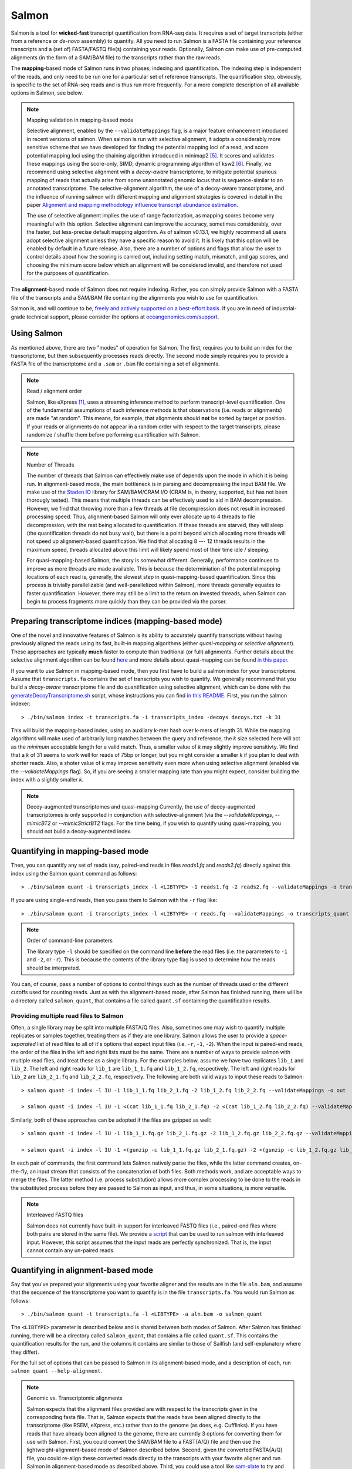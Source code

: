 Salmon
===============

Salmon is a tool for **wicked-fast** transcript quantification from RNA-seq
data.  It requires a set of target transcripts (either from a reference or
*de-novo* assembly) to quantify.  All you need to run Salmon is a FASTA file
containing your reference transcripts and a (set of) FASTA/FASTQ file(s)
containing your reads.  Optionally, Salmon can make use of pre-computed
alignments (in the form of a SAM/BAM file) to the transcripts rather than the
raw reads.

The **mapping**-based mode of Salmon runs in two phases; indexing and
quantification. The indexing step is independent of the reads, and only need to
be run one for a particular set of reference transcripts. The quantification
step, obviously, is specific to the set of RNA-seq reads and is thus run more
frequently. For a more complete description of all available options in Salmon,
see below.

.. note:: Mapping validation in mapping-based mode

   Selective alignment, enabled by the ``--validateMappings`` flag, is a major
   feature enhancement introduced in recent versions of salmon. When salmon is
   run with selective alignment, it adopts a considerably more sensitive scheme
   that we have developed for finding the potential mapping loci of a read, and
   score potential mapping loci using the chaining algorithm introdcued in
   minimap2 [#minimap2]_. It scores and validates these mappings using
   the score-only, SIMD, dynamic programming algorithm of ksw2 [#ksw2]_.
   Finally, we recommend using selective alignment with a *decoy-aware* transcriptome,
   to mitigate potential spurious mapping of reads that actually arise from some
   unannotated genomic locus that is sequence-similar to an annotated transcriptome.
   The selective-alignment algorithm, the use of a decoy-aware transcriptome, and
   the influence of running salmon with different mapping and alignment strategies
   is covered in detail in the paper `Alignment and mapping methodology influence transcript abundance estimation <https://www.biorxiv.org/content/10.1101/657874v1>`_.

   The use of selective alignment implies the use of range factorization, as mapping
   scores become very meaningful with this option. Selective alignment can
   improve the accuracy, sometimes considerably, over the faster, but
   less-precise default mapping algorithm. As of salmon v0.13.1, we highly
   recommend all users adopt selective alignment unless they have a specific
   reason to avoid it. It is likely that this option will be enabled by default
   in a future release. Also, there are a number of options and flags that allow
   the user to control details about how the scoring is carried out, including
   setting match, mismatch, and gap scores, and choosing the minimum score
   below which an alignment will be considered invalid, and therefore not
   used for the purposes of quantification. 

The **alignment**-based mode of Salmon does not require indexing.  Rather, you can 
simply provide Salmon with a FASTA file of the transcripts and a SAM/BAM file
containing the alignments you wish to use for quantification.

Salmon is, and will continue to be, `freely and actively supported on a best-effort basis <https://oceangenomics.com/about/#open>`_.
If you are in need of industrial-grade technical support, please consider the options at `oceangenomics.com/support <https://oceangenomics.com/support>`_.

Using Salmon
------------

As mentioned above, there are two "modes" of operation for Salmon.  The first,
requires you to build an index for the transcriptome, but then subsequently
processes reads directly.  The second mode simply requires you to provide a
FASTA file of the transcriptome and a ``.sam`` or ``.bam`` file containing a
set of alignments.

.. note:: Read / alignment order

    Salmon, like eXpress [#express]_, uses a streaming inference method to perform 
    transcript-level quantification.  One of the fundamental assumptions 
    of such inference methods is that observations (i.e. reads or alignments)
    are made "at random".  This means, for example, that alignments should 
    **not** be sorted by target or position.  If your reads or alignments 
    do not appear in a random order with respect to the target transcripts,
    please randomize / shuffle them before performing quantification with 
    Salmon.

.. note:: Number of Threads

    The number of threads that Salmon can effectively make use of depends 
    upon the mode in which it is being run.  In alignment-based mode, the
    main bottleneck is in parsing and decompressing the input BAM file.
    We make use of the `Staden IO <http://sourceforge.net/projects/staden/files/io_lib/>`_ 
    library for SAM/BAM/CRAM I/O (CRAM is, in theory, supported, but has not been
    thorougly tested).  This means that multiple threads can be effectively used
    to aid in BAM decompression.  However, we find that throwing more than a 
    few threads at file decompression does not result in increased processing
    speed.  Thus, alignment-based Salmon will only ever allocate up to 4 threads
    to file decompression, with the rest being allocated to quantification.
    If these threads are starved, they will sleep (the quantification threads 
    do not busy wait), but there is a point beyond which allocating more threads
    will not speed up alignment-based quantification.  We find that allocating 
    8 --- 12 threads results in the maximum speed, threads allocated above this
    limit will likely spend most of their time idle / sleeping.

    For quasi-mapping-based Salmon, the story is somewhat different.
    Generally, performance continues to improve as more threads are made
    available.  This is because the determiniation of the potential mapping
    locations of each read is, generally, the slowest step in
    quasi-mapping-based quantification.  Since this process is
    trivially parallelizable (and well-parallelized within Salmon), more
    threads generally equates to faster quantification. However, there may
    still be a limit to the return on invested threads, when Salmon can begin
    to process fragments more quickly than they can be provided via the parser.
 
    
Preparing transcriptome indices (mapping-based mode) 
----------------------------------------------------------

One of the novel and innovative features of Salmon is its ability to accurately
quantify transcripts without having previously aligned the reads using its fast,
built-in mapping algorithms (either *quasi-mapping* or *selective alignment*).
These approaches are typically **much** faster to compute than traditional (or
full) alignments. Further details about the selective alignment algorithm can be
found `here <https://www.biorxiv.org/content/10.1101/657874v1>`_ and more
details about quasi-mapping can be found `in this paper <http://bioinformatics.oxfordjournals.org/content/32/12/i192.full>`_.

If you want to use Salmon in mapping-based mode, then you first have to build a
salmon index for your transcriptome. Assume that ``transcripts.fa`` contains the
set of transcripts you wish to quantify. We generally recommend that you build a
*decoy-aware* transcriptome file and do quantification using selective alignment, which can be done with the
`generateDecoyTranscriptome.sh
<https://github.com/COMBINE-lab/SalmonTools/blob/master/scripts/generateDecoyTranscriptome.sh>`_
script, whose instructions you can find `in this README 
<https://github.com/COMBINE-lab/SalmonTools/blob/master/README.md>`_. First, you
run the salmon indexer:

::
    
    > ./bin/salmon index -t transcripts.fa -i transcripts_index -decoys decoys.txt -k 31
    
This will build the mapping-based index, using an auxiliary k-mer hash
over k-mers of length 31.  While the mapping algorithms will make used of arbitrarily 
long matches between the query and reference, the `k` size selected here will 
act as the *minimum* acceptable length for a valid match.  Thus, a smaller 
value of `k` may slightly improve sensitivty.  We find that a `k` of 31 seems
to work well for reads of 75bp or longer, but you might consider a smaller 
`k` if you plan to deal with shorter reads. Also, a shoter value of `k` may
improve sensitivity even more when using selective alignment (enabled via the `--validateMappings` flag).  So,
if you are seeing a smaller mapping rate than you might expect, consider building
the index with a slightly smaller `k`.  

.. note:: Decoy-augmented transcriptomes and quasi-mapping
   Currently, the use of decoy-augmented transcriptomes is only supported in 
   conjunction with selective-alignment (via the `--validateMappings`, `--mimicBT2`
   or `--mimicStrictBT2` flags.  For the time being, if you wish to quantify using 
   quasi-mapping, you should not build a decoy-augmented index.

Quantifying in mapping-based mode
---------------------------------------

Then, you can quantify any set of reads (say, paired-end reads in files
`reads1.fq` and `reads2.fq`) directly against this index using the Salmon
``quant`` command as follows:

::

    > ./bin/salmon quant -i transcripts_index -l <LIBTYPE> -1 reads1.fq -2 reads2.fq --validateMappings -o transcripts_quant

If you are using single-end reads, then you pass them to Salmon with 
the ``-r`` flag like:

::

    > ./bin/salmon quant -i transcripts_index -l <LIBTYPE> -r reads.fq --validateMappings -o transcripts_quant


.. note:: Order of command-line parameters

    The library type ``-l`` should be specified on the command line **before** the 
    read files (i.e. the parameters to ``-1`` and ``-2``, or ``-r``).  This is because
    the contents of the library type flag is used to determine how the reads should 
    be interpreted.
    
You can, of course, pass a number of options to control things such as the
number of threads used or the different cutoffs used for counting reads.
Just as with the alignment-based mode, after Salmon has finished running, there
will be a directory called ``salmon_quant``, that contains a file called
``quant.sf`` containing the quantification results.


"""""""""""""""""""""""""""""""""""""""
Providing multiple read files to Salmon
"""""""""""""""""""""""""""""""""""""""

Often, a single library may be split into multiple FASTA/Q files.  Also, sometimes one may wish
to quantify multiple replicates or samples together, treating them as if they are one library.
Salmon allows the user to provide a *space-separated* list of read files to all of it's options
that expect input files (i.e. ``-r``, ``-1``, ``-2``).  When the input is paired-end reads, the
order of the files in the left and right lists must be the same.  There are a number of ways to
provide salmon with multiple read files, and treat these as a single library.  For the examples
below, assume we have two replicates ``lib_1`` and ``lib_2``.  The left and right reads for
``lib_1`` are ``lib_1_1.fq`` and ``lib_1_2.fq``, respectively.  The left and right reads for
``lib_2`` are ``lib_2_1.fq`` and ``lib_2_2.fq``, respectively.  The following are both valid
ways to input these reads to Salmon::

  > salmon quant -i index -l IU -1 lib_1_1.fq lib_2_1.fq -2 lib_1_2.fq lib_2_2.fq --validateMappings -o out

  > salmon quant -i index -l IU -1 <(cat lib_1_1.fq lib_2_1.fq) -2 <(cat lib_1_2.fq lib_2_2.fq) --validateMappings -o out

Similarly, both of these approaches can be adopted if the files are gzipped as well::

   > salmon quant -i index -l IU -1 lib_1_1.fq.gz lib_2_1.fq.gz -2 lib_1_2.fq.gz lib_2_2.fq.gz --validateMappings -o out

   > salmon quant -i index -l IU -1 <(gunzip -c lib_1_1.fq.gz lib_2_1.fq.gz) -2 <(gunzip -c lib_1_2.fq.gz lib_2_2.fq.gz) --validateMappings -o out

In each pair of commands, the first command lets Salmon natively parse the files, while the latter command
creates, on-the-fly, an input stream that consists of the concatenation of both files.  Both methods work, and
are acceptable ways to merge the files.  The latter method (i.e. process substitution) allows more complex
processing to be done to the reads in the substituted process before they are passed to Salmon as input, and thus,
in some situations, is more versatile.

.. note:: Interleaved FASTQ files

   Salmon does not currently have built-in support for interleaved FASTQ files (i.e., paired-end
   files where both pairs are stored in the same file).  We provide a `script <https://github.com/COMBINE-lab/salmon/blob/master/scripts/runner.sh>`_
   that can be used to run salmon with interleaved input.  However, this script assumes that the
   input reads are perfectly synchronized.  That is, the input cannot contain any un-paired reads.


Quantifying in alignment-based mode
-----------------------------------

Say that you've prepared your alignments using your favorite aligner and the
results are in the file ``aln.bam``, and assume that the sequence of the
transcriptome you want to quantify is in the file ``transcripts.fa``.  You
would run Salmon as follows:

::

    > ./bin/salmon quant -t transcripts.fa -l <LIBTYPE> -a aln.bam -o salmon_quant

The ``<LIBTYPE>`` parameter is described below and is shared between both modes
of Salmon.  After Salmon has finished running, there will be a directory called
``salmon_quant``, that contains a file called ``quant.sf``.  This contains the
quantification results for the run, and the columns it contains are similar to
those of Sailfish (and self-explanatory where they differ).

For the full set of options that can be passed to Salmon in its alignment-based
mode, and a description of each, run ``salmon quant --help-alignment``.

.. note:: Genomic vs. Transcriptomic alignments

    Salmon expects that the alignment files provided are with respect to the
    transcripts given in the corresponding fasta file.  That is, Salmon expects
    that the reads have been aligned directly to the transcriptome (like RSEM,
    eXpress, etc.) rather than to the genome (as does, e.g. Cufflinks).  If you
    have reads that have already been aligned to the genome, there are
    currently 3 options for converting them for use with Salmon.  First, you
    could convert the SAM/BAM file to a FAST{A/Q} file and then use the
    lightweight-alignment-based mode of Salmon described below.  Second, given the converted
    FASTA{A/Q} file, you could re-align these converted reads directly to the
    transcripts with your favorite aligner and run Salmon in alignment-based
    mode as described above.  Third, you could use a tool like `sam-xlate <https://github.com/mozack/ubu/wiki>`_
    to try and convert the genome-coordinate BAM files directly into transcript 
    coordinates.  This avoids the necessity of having to re-map the reads. However,
    we have very limited experience with this tool so far.

.. topic:: Multiple alignment files
    
    If your alignments for the sample you want to quantify appear in multiple 
    .bam/.sam files, then you can simply provide the Salmon ``-a`` parameter 
    with a (space-separated) list of these files.  Salmon will automatically 
    read through these one after the other quantifying transcripts using the 
    alignments contained therein.  However, it is currently the case that these
    separate files must (1) all be of the same library type and (2) all be
    aligned with respect to the same reference (i.e. the @SQ records in the 
    header sections must be identical).


Description of important options
--------------------------------

Salmon exposes a number of useful optional command-line parameters to the user.
The particularly important ones are explained here, but you can always run
``salmon quant -h`` to see them all.

"""""""""""""""""""""""""""""""
``--validateMappings``
"""""""""""""""""""""""""""""""

Enables selective alignment of the sequencing reads when mapping them to the transcriptome.
This can improve both the sensitivity and specificity of mapping and, as a result, can
improve quantification accuracy.  When used in conjunction with the ``-z`` / ``--writeMappings``
flag, the alignment records in the resulting SAM file will also be augmented with their alignment
scores.

If you pass the ``--validateMappings`` flag to salmon, in addition to using a
more sensitive and accurate mapping algorithm, it will run an extension
alignment dynamic program on the potential mappings it produces. The alignment
procedure used to validate these mappings makes use of the highly-efficient and
SIMD-parallelized ksw2 [#ksw2]_ library. Moreover, salmon makes use of an
intelligent alignment cache to avoid re-computing alignment scores against
redundant transcript sequences (e.g. when a read maps to the same exon in
multiple different transcripts). The exact parameters used for scoring
alignments, and the cutoff used for which mappings should be reported at all,
are controllable by parameters described below.

""""""""""""""""""""""""
``--mimicBT2``
""""""""""""""""""""""""

This flag is a "meta-flag" that sets the parameters related to mapping and
selective alignment to mimic alignment using Bowtie2 (with the flags
``--no-discordant`` and ``--no-mixed``), but using the default scoring scheme
and allowing both mismatches and indels in alignments.


""""""""""""""""""""""""""""""
``--mimicStrictBT2``
""""""""""""""""""""""""""""""

This flag is a "meta-flag" that sets the parameters related to mapping and
selective alignment to mimic alignment using Bowtie2 (with the flags suggested
by RSEM), but using the default scoring scheme and allowing both mismatches and
indels in alignments. These setting essentially disallow indels in the resulting
alignments.

""""""""""""""""""""""""""""""
``--recoverOrphans``
""""""""""""""""""""""""""""""

This flag (which should only be used in conjunction with selective alignment),
performs orphan "rescue" for reads. That is, if mappings are discovered for only
one end of a fragment, or if the mappings for the ends of the fragment don't
fall on the same transcript, then this flag will cause salmon to look upstream
or downstream of the discovered mapping (anchor) for a match for the opposite
end of the given fragment. This is done by performing "infix" alignment within
the maximum fragment length upstream of downstream of the anchor mapping using
edlib.

""""""""""""""""""""""""""
``--hardFilter``
""""""""""""""""""""""""""

This flag (which should only be used with selective alignment) turns off soft
filtering and range-factorized equivalence classes, and removes all but the
equally highest scoring mappings from the equivalence class label for each
fragment. While we recommend using soft filtering (the default) for
quantification, this flag can produce easier-to-understand equivalence classes
if that is the primary object of study.

"""""""""""""""""""""""""
``--skipQuant``
"""""""""""""""""""""""""

Related to the above, this flag will stop execution before the actual
quantification algorithm is run.


"""""""""""""""""""""""""""""
``--allowDovetail``
"""""""""""""""""""""""""""""

Dovetailing mappings and alignments are considered discordant and discarded by
default --- this is the same behavior that is adopted by default in Bowtie2.
This is a change from the older behavior of salmon where dovetailing mappings
were considered concordant and counted by default. If you wish to consider
dovetailing mappings as concordant (the previous behavior), you can do so by
passing the flag to salmon quant. Exotic library types (e.g. MU, MSF, MSR) are
no longer supported. If you need support for such a library type, please submit
a feature request describing the use-case.

""""""""""""""""""""""""""
``-p`` / ``--threads``
""""""""""""""""""""""""""

The number of threads that will be used for quasi-mapping, quantification, and
bootstrapping / posterior sampling (if enabled).  Salmon is designed to work
well with many threads, so, if you have a sufficient number of processors, larger
values here can speed up the run substantially.

.. note:: Default number of threads

  The default behavior is for Salmon to probe the number of available hardware
  threads and to use this number. Thus, if you want to use fewer threads (e.g.,
  if you are running multiple instances of Salmon simultaneously), you will
  likely want to set this option explicitly in accordance with the desired
  per-process resource usage.


""""""""""""""""""""""
``--dumpEq``
""""""""""""""""""""""

If Salmon is passed the ``--dumpEq`` option, it will write a file in the auxiliary
directory, called ``eq_classes.txt`` that contains the equivalence classes and corresponding
counts that were computed during quasi-mapping.  The file has a format described in
:ref:`eq-class-file`.


"""""""""""""""""""""""""""""
``--incompatPrior``
"""""""""""""""""""""""""""""

This parameter governs the *a priori* probability that a fragment mapping or
aligning to the reference in a manner incompatible with the prescribed library
type is nonetheless the correct mapping. Note that Salmon sets this value, by
default, to a small but *non-zero* probability. This means that if an
incompatible mapping is the *only* mapping for a fragment, Salmon will still
assign this fragment to the transcript. This default behavior is different than
programs like `RSEM <https://deweylab.github.io/RSEM/>`_, which assign
incompatible fragments a 0 probability (i.e., incompatible mappings will be
discarded). If you wish to obtain this behavior, so that only compatible
mappings will be considered, you can set ``--incompatPrior 0.0``.  This
will cause Salmon to only consider mappings (or alignments) that are compatible
with the prescribed or inferred library type.


"""""""""""""""""""""""
``--fldMean``
"""""""""""""""""""""""
*Note* : This option is only important when running Salmon with single-end reads.

Since the empirical fragment length distribution cannot be estimated
from the mappings of single-end reads, the ``--fldMean`` allows the
user to set the expected mean fragment lenth of the sequencing
library.  This value will affect the effective length correction, and
hence the estimated effective lengths of the transcripts and the TPMs.
The value passed to ``--fldMean`` will be used as the mean of the assumed
fragment length distribution (which is modeled as a truncated Gaussian with
a standard deviation given by ``--fldSD``).


"""""""""""""""""""""
``--fldSD``
"""""""""""""""""""""

*Note* : This option is only important when running Salmon with single-end reads.

Since the empirical fragment length distribution cannot be estimated
from the mappings of single-end reads, the ``--fldSD`` allows the user
to set the expected standard deviation of the fragment lenth
distribution of the sequencing library.  This value will affect the
effective length correction, and hence the estimated effective lengths
of the transcripts and the TPMs.  The value passed to ``--fldSD`` will
be used as the standard deviation of the assumed fragment length
distribution (which is modeled as a truncated Gaussan with a mean
given by ``--fldMean``).


""""""""""""""""""""""""""""""""
``--minScoreFraction``
""""""""""""""""""""""""""""""""

This value controls the minimum allowed score for a mapping to be considered valid.
It matters only when ``--validateMappings`` has been passed to Salmon.  The maximum
possible score for a fragment is ``ms = read_len * ma`` (or ``ms = (left_read_len + right_read_len) * ma``
for paired-end reads).  The argument to ``--minScoreFraction`` determines what fraction of the maximum
score ``s`` a mapping must achieve to be potentially retained.  For a minimum score fraction of ``f``, only
mappings with a score > ``f * s`` will be kept.  Mappings with lower scores will be considered as low-quality,
and will be discarded.

It is worth noting that mapping validation uses extension alignment.  This means that the read need not
map end-to-end.  Instead, the score of the mapping will be the position along the alignment with the
highest score.  This is the score which must reach the fraction threshold for the read to be considered
as valid.

"""""""""""""""""""""""""
``--bandwidth``
"""""""""""""""""""""""""

This flag (which is only meaningful in conjunction with selective alignment),
sets the bandwidth parameter of the relevant calls to ksw2's alignment function.
This determines how wide an area around the diagonal in the DP matrix should be
calculated.

"""""""""""""""""""""""""""""""
``--maxMMPExtension``
"""""""""""""""""""""""""""""""

This flag (which should only be used with selective alignment) limits the length
that a mappable prefix of a fragment may be extended before another search along
the fragment is started. Smaller values for this flag can improve the
sensitivity of mapping, but could increase run time.

""""""""""""""""""
``--ma``
""""""""""""""""""

This value should be a positive (typically small) integer.  It controls the score given
to a match in the alignment between the query (read) and the reference.

""""""""""""""""""
``--mp``
""""""""""""""""""

This value should be a negative (typically small) integer.  It controls the score given
to a mismatch in the alignment between the query (read) and the reference.

""""""""""""""""""
``--go``
""""""""""""""""""

This value should be a positive (typically small) integer. It controls the score
penalty attributed to an alignment for each new gap that is opened. The
alignment score computed uses an affine gap penalty, so the penalty of a gap is
``go + l * ge`` where l is the gap length.  The value of ``go`` should typically
be larger than that of ``ge``.

""""""""""""""""""
``--ge``
""""""""""""""""""

This value should be a positive (typically small) integer. It controls the score
penalty attributed to the extension of a gap in an alignment. The
alignment score computed uses an affine gap penalty, so the penalty of a gap is
``go + l * ge`` where l is the gap length.  The value of ``ge`` should typically
be smaller than that of ``go``.

""""""""""""""""""""""""""""""""""""""
``--rangeFactorizationBins``
""""""""""""""""""""""""""""""""""""""

The `range-factorization <https://academic.oup.com/bioinformatics/article/33/14/i142/3953977>`_ feature
allows using a data-driven likelihood factorization, which can improve
quantification accuracy on certain classes of "difficult" transcripts.
Currently, this feature interacts best (i.e., yields the most considerable
improvements) when either (1) using alignment-based mode and simultaneously
enabling error modeling with ``--useErrorModel`` or (2) when enabling
``--validateMappings`` in quasi-mapping-based mode. The argument to this option
is a positive integer ``x``, that determines fidelity of the factorization.  The larger
``x``, the closer the factorization to the un-factorized likelihood, but the larger
the resulting number of equivalence classes.  A value of 1 corresponds to salmon's
traditional rich equivalence classes.  We recommend 4 as a reasonable parameter
for this option (it is what was used in the range-factorization paper).

""""""""""""""
``--useEM``
""""""""""""""

Use the "standard" EM algorithm to optimize abundance estimates
instead of the variational Bayesian EM algorithm.  The details of the VBEM
algorithm can be found in [#salmon]_.  While both the standard EM and
the VBEM produce accurate abundance estimates, there are some
trade-offs between the approaches.  Specifically, the sparsity of
the VBEM algorithm depends on the prior that is chosen.  When
the prior is small, the VBEM tends to produce a sparser solution
than the EM algorithm, while when the prior is relatively larger, it
tends to estimate more non-zero abundances than the EM algorithm.
It is an active research effort to analyze and understand all the tradeoffs
between these different optimization approaches. Also, the VBEM tends to
converge after fewer iterations, so it may result in a shorter runtime;
especially if you are computing many bootstrap samples.

The default prior used in the VB optimization is a *per-nucleotide* prior
of 1e-5 reads per-nucleotide.  This means that a transcript of length 100000 will
have a prior count of 1 fragment, while a transcript of length 50000 will have
a prior count of 0.5 fragments, etc.  This behavior can be modified in two
ways.  First, the prior itself can be modified via Salmon's ``--vbPrior``
option.  The argument to this option is the value you wish to place as the
*per-nucleotide* prior.  Additonally, you can modify the behavior to use
a *per-transcript* rather than a *per-nucleotide* prior by passing the flag
``--perTranscriptPrior`` to Salmon.  In this case, whatever value is set
by ``--vbPrior`` will be used as the transcript-level prior, so that the
prior count is no longer dependent on the transcript length.  However,
the default behavior of a *per-nucleotide* prior is recommended when
using VB optimization.

.. note:: Choosing between EM and VBEM algorithms

   As mentioned above, a thorough comparison of all of the benefits and detriments
   of the different algorithms is an ongoing area of research.  However, preliminary
   testing suggests that the sparsity-inducing effect of running the VBEM with a small
   prior may lead, in general, to more accurate estimates (the current testing was
   performed mostly through simulation). Hence, the VBEM is the default, and the
   standard EM algorithm is accessed via the `--useEM` flag.


"""""""""""""""""""""""""""""
``--numBootstraps``
"""""""""""""""""""""""""""""

Salmon has the ability to optionally compute bootstrapped abundance estimates.
This is done by resampling (with replacement) from the counts assigned to
the fragment equivalence classes, and then re-running the optimization procedure,
either the EM or VBEM, for each such sample.  The values of these different
bootstraps allows us to assess technical variance in the main abundance estimates
we produce.  Such estimates can be useful for downstream (e.g. differential
expression) tools that can make use of such uncertainty estimates.  This option
takes a positive integer that dictates the number of bootstrap samples to compute.
The more samples computed, the better the estimates of varaiance, but the
more computation (and time) required.

"""""""""""""""""""""""""""""""
``--numGibbsSamples``
"""""""""""""""""""""""""""""""

Just as with the bootstrap procedure above, this option produces samples that allow
us to estimate the variance in abundance estimates.  However, in this case the
samples are generated using posterior Gibbs sampling over the fragment equivalence
classes rather than bootstrapping.  We are currently analyzing these different approaches
to assess the potential trade-offs in time / accuracy.  The ``--numBootstraps`` and
``--numGibbsSamples`` options are mutually exclusive (i.e. in a given run, you must
set at most one of these options to a positive integer.)

"""""""""""""""""""""
``--seqBias``
"""""""""""""""""""""

Passing the ``--seqBias`` flag to Salmon will enable it to learn and
correct for sequence-specific biases in the input data.  Specifically,
this model will attempt to correct for random hexamer priming bias,
which results in the preferential sequencing of fragments starting
with certain nucleotide motifs.  By default, Salmon learns the
sequence-specific bias parameters using 1,000,000 reads from the
beginning of the input.  If you wish to change the number of samples
from which the model is learned, you can use the ``--numBiasSamples``
parameter. Salmon uses a variable-length Markov Model
(VLMM) to model the sequence specific biases at both the 5' and 3' end
of sequenced fragments. This methodology generally follows that of
Roberts et al. [#roberts]_, though some details of the VLMM differ.

*Note*: This sequence-specific bias model is substantially different
from the bias-correction methodology that was used in Salmon versions
prior to 0.6.0.  This model specifically accounts for
sequence-specific bias, and should not be prone to the over-fitting
problem that was sometimes observed using the previous bias-correction
methodology.

"""""""""""""""""""""
``--gcBias``
"""""""""""""""""""""

Passing the ``--gcBias`` flag to Salmon will enable it to learn and
correct for fragment-level GC biases in the input data.  Specifically,
this model will attempt to correct for biases in how likely a sequence
is to be observed based on its internal GC content.  

You can use the FASTQC software followed by 
`MultiQC with transcriptome GC distributions <http://multiqc.info/docs/#theoretical-gc-content>`_
to check if your samples exhibit strong GC bias, i.e.
under-representation of some sub-sequences of the transcriptome. If they do, 
we obviously recommend using the ``--gcBias`` flag. Or you can simply run Salmon with 
``--gcBias`` in any case, as it does not impair quantification for samples 
without GC bias, it just takes a few more minutes per sample. For samples 
with moderate to high GC bias, correction for this bias at the fragment level 
has been shown to reduce isoform quantification errors [#alpine]_ [#salmon]_.

This bias is distinct from the primer biases learned with the ``--seqBias`` option.
Though these biases are distinct, they are not completely independent.
When both ``--seqBias`` and ``--gcBias`` are enabled, Salmon will
learn a conditional fragment-GC bias model.  By default, Salmon will
learn 3 different fragment-GC bias models based on the GC content of
the fragment start and end contexts, though this number of conditional
models can be changed with the (*hidden*) option
``--conditionalGCBins``.  Likewise, the number of distinct fragment GC
bins used to model the GC bias can be changed with the (*hidden*)
option ``--numGCBins``.

*Note* : In order to speed up the evaluation of the GC content of
arbitrary fragments, Salmon pre-computes and stores the cumulative GC
count for each transcript.  This requires an extra 4-bytes per
nucleotide.  While this extra memory usage should normally be minor,
it can nonetheless be controlled with the ``--reduceGCMemory`` option.
This option replaces the per-nucleotide GC count with a rank-select
capable bit vector, reducing the memory overhead from 4-bytes per
nucleotide to ~1.25 bits, while being only marginally slower).

"""""""""""""""""""""
``--posBias``
"""""""""""""""""""""

Passing the ``--posBias`` flag to Salmon will enable modeling of a
position-specific fragment start distribution.  This is meant to model
non-uniform coverage biases that are sometimes present in RNA-seq data
(e.g. 5' or 3' positional bias).  Currently, a small and fixed number
of models are learned for different length classes of transcripts, as
is done in Roberts et al. [#roberts]_. *Note*: The positional bias
model is relatively new, and is still undergoing testing.  It replaces
the previous `--useFSPD` option, which is now deprecated.  This
feature should be considered as *experimental* in the current release.


"""""""""""""""""""""""""""""
``--biasSpeedSamp``
"""""""""""""""""""""""""""""

When evaluating the bias models (the GC-fragment model specifically),
Salmon must consider the probability of generating a fragment of every
possible length (with a non-trivial probability) from every position
on every transcript.  This results in a process that is quadratic in
the length of the transcriptome --- though each evaluation itself is
efficient and the process is highly parallelized.

It is possible to speed this process up by a multiplicative factor by
considering only every *i*:sup:`th` fragment length, and interploating
the intermediate results.  The ``--biasSpeedSamp`` option allows the
user to set this sampling factor.  Larger values speed up effective
length correction, but may decrease the fidelity of bias modeling.
However, reasonably small values (e.g. 10 or less) should have only a
minor effect on the computed effective lengths, and can considerably
speed up effective length correction on large transcriptomes.  The
default value for ``--biasSpeedSamp`` is 5.

""""""""""""""""""""""""""""""""""
``--writeUnmappedNames``
""""""""""""""""""""""""""""""""""

Passing the ``--writeUnmappedNames`` flag to Salmon will tell Salmon to
write out the names of reads (or mates in paired-end reads) that do not
map to the transcriptome.  When mapping paired-end reads, the entire
fragment (both ends of the pair) are identified by the name of the first
read (i.e. the read appearing in the ``_1`` file).  Each line of the umapped
reads file contains the name of the unmapped read followed by a simple flag
that designates *how* the read failed to map completely.  For single-end
reads, the only valid flag is ``u`` (unmapped).  However, for paired-end
reads, there are a number of different possibilities, outlined below:

::
   
   u   = The entire pair was unmapped. No mappings were found for either the left or right read.
   m1  = Left orphan (mappings were found for the left (i.e. first) read, but not the right).
   m2  = Right orphan (mappinds were found for the right read, but not the left).
   m12 = Left and right orphans. Both the left and right read mapped, but never to the same transcript. 

By reading through the file of unmapped reads and selecting the appropriate
sequences from the input FASTA/Q files, you can build an "unmapped" file that
can then be used to investigate why these reads may not have mapped
(e.g. poor quality, contamination, etc.).  Currently, this process must be
done independently, but future versions of Salmon may provide a script to
generate this unmapped FASTA/Q file from the unmapped file and the original
inputs.


"""""""""""""""""""""""""""""
``--writeMappings``
"""""""""""""""""""""""""""""

Passing the ``--writeMappings`` argument to Salmon will have an effect
only in mapping-based mode and *only when using a quasi-index*.  When
executed with the ``--writeMappings`` argument, Salmon will write out
the mapping information that it then processes to quantify transcript
abundances.  The mapping information will be written in a SAM
compatible format. If no options are provided to this argument, then
the output will be written to stdout (so that e.g. it can be piped to
samtools and directly converted into BAM format).  Otherwise, this 
argument can optionally be provided with a filename, and the mapping 
information will be written to that file. **Note:** Because of the way
that the boost options parser that we use works, and the fact that 
``--writeMappings`` has an implicit argument of ``stdout``, if you 
provide an explicit argument to ``--writeMappings``, you must do so 
with the syntax ``--writeMappings=<outfile>`` rather than the synatx 
``--writeMappings <outfile>``.  This is a due to a limitation of the 
parser in how the latter could be interpreted.

.. note:: Compatible mappings

  The mapping information is computed and written *before* library
  type compatibility checks take place, thus the mapping file will
  contain information about all mappings of the reads considered by
  Salmon, even those that may later be filtered out due to
  incompatibility with the library type.
   
What's this ``LIBTYPE``?
------------------------

Salmon, has the user provide a description of the type of sequencing
library from which the reads come, and this contains information about
e.g. the relative orientation of paired end reads.  As of version
0.7.0, Salmon also has the ability to automatically infer (i.e. guess)
the library type based on how the first few thousand reads map to the
transcriptome.  To allow Salmon to automatically infer the library
type, simply provide ``-l A`` or ``--libType A`` to Salmon.  Even if you
allow Salmon to infer the library type for you, you should still read
the section below, so that you can interpret how Salmon reports the
library type it discovers.

.. note:: Automatic library type detection in alignment-based mode

 The implementation of this feature involves opening the BAM
 file, peaking at the first record, and then closing it to
 determine if the library should be treated as single-end or
 paired-end.  Thus, *in alignment-based mode* automatic
 library type detection will not work with an input
 stream. If your input is a regular file, everything should
 work as expected; otherwise, you should provide the library
 type explicitly in alignment-based mode.
 
 Also the automatic library type detection is performed *on the
 basis of the alignments in the file*.  Thus, for example, if the
 upstream aligner has been told to perform strand-aware mapping
 (i.e. to ignore potential alignments that don't map in the
 expected manner), but the actual library is unstranded,
 automatic library type detection cannot detect this.  It will
 attempt to detect the library type that is most consistent *with
 the alignment that are provided*.

The library type string consists of three parts: the relative orientation of
the reads, the strandedness of the library, and the directionality of the
reads.

The first part of the library string (relative orientation) is only provided if
the library is paired-end. The possible options are:

::

    I = inward
    O = outward
    M = matching

The second part of the read library string specifies whether the protocol is
stranded or unstranded; the options are:

::

    S = stranded
    U = unstranded

If the protocol is unstranded, then we're done.  The final part of the library
string specifies the strand from which the read originates in a strand-specific
protocol — it is only provided if the library is stranded (i.e. if the
library format string is of the form S).  The possible values are:

::

    F = read 1 (or single-end read) comes from the forward strand
    R = read 1 (or single-end read) comes from the reverse strand

An example of some library format strings and their interpretations are:

::

    IU (an unstranded paired-end library where the reads face each other)

::

    SF (a stranded single-end protocol where the reads come from the forward strand)

::

    OSR (a stranded paired-end protocol where the reads face away from each other,
         read1 comes from reverse strand and read2 comes from the forward strand)


.. note:: Strand Matching

    Above, when it is said that the read "comes from" a strand, we mean that
    the read should align with / map to that strand.  For example, for
    libraries having the ``OSR`` protocol as described above, we expect that
    read1 maps to the reverse strand, and read2 maps to the forward strand. 


For more details on the library type, see :ref:`FragLibType`. 

Output
------

For details of Salmon's different output files and their formats see :ref:`FileFormats`.

Misc
----

Salmon, in *quasi-mapping*-based mode, can accept reads from FASTA/Q
format files, or directly from gzipped FASTA/Q files (the ability to
accept compressed files directly is a feature of Salmon 0.7.0 and
higher).  If your reads are compressed in a different format, you can
still stream them directly to Salmon by using process substitution.
Say in the *quasi-mapping*-based Salmon example above, the reads were
actually in the files ``reads1.fa.bz2`` and ``reads2.fa.bz2``, then
you'd run the following command to decompress the reads "on-the-fly":

::

    > ./bin/salmon quant -i transcripts_index -l <LIBTYPE> -1 <(bunzip2 -c reads1.fa.gz) -2 <(bunzip2 -c reads2.fa.bz2) -o transcripts_quant

and the bzipped files will be decompressed via separate processes and
the raw reads will be fed into Salmon.  Actually, you can use this
same process even with gzip compressed reads (replacing ``bunzip2``
with ``gunzip`` or ``pigz -d``).  Depending on the number of threads
and the exact configuration, this may actually improve Salmon's
running time, since the reads are decompressed concurrently in a
separate process when you use process substitution.

**Finally**, the purpose of making this software available is for
people to use it and provide feedback.  The
`paper describing this method is published in Nature Methods <http://rdcu.be/pQsw>`_.
If you have something useful to report or just some interesting ideas
or suggestions, please contact us (`rob.patro@cs.stonybrook.edu`
and/or `carlk@cs.cmu.edu`).  If you encounter any bugs, please file a
*detailed* bug report at the `Salmon GitHub repository <https://github.com/COMBINE-lab/salmon>`_.


References
----------


.. [#express] Roberts, Adam, and Lior Pachter. "Streaming fragment assignment for real-time analysis of sequencing experiments." Nature Methods 10.1 (2013): 71-73.
   
.. [#roberts] Roberts, Adam, et al. "Improving RNA-Seq expression estimates by correcting for fragment bias." Genome Biology 12.3 (2011): 1.

.. [#salmon] Patro, Rob, et al. "Salmon provides fast and bias-aware quantification of transcript expression." Nature Methods (2017). Advanced Online Publication. doi: 10.1038/nmeth.4197..

.. [#alpine] Love, Michael I., Hogenesch, John B., Irizarry, Rafael A. "Modeling of RNA-seq fragment sequence bias reduces systematic errors in transcript abundance estimation." Nature Biotechnology 34.12 (2016). doi: 10.1038/nbt.368.2..

.. [#minimap2] Li, Heng. "Minimap2: pairwise alignment for nucleotide sequences." Bioinformatics 34.18 (2018): 3094-3100. 

.. [#ksw2] `Global alignment and alignment extension <https://github.com/lh3/ksw2>`_. 
